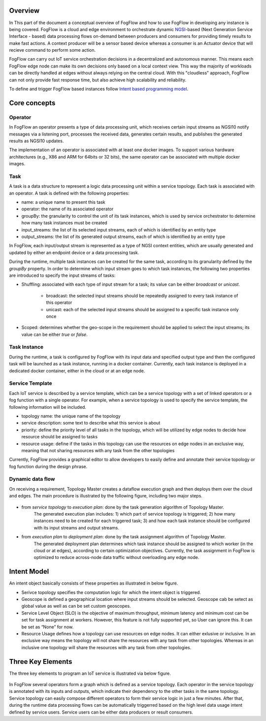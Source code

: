 Overview
=================

In This part of the document a conceptual overview of FogFlow and how to use FogFlow in developing any instance is being covered.
FogFlow is a cloud and edge environment to orchestrate dynamic `NGSI`_-based (Next Generation Service Interface - based) data processing
flows on-demand between producers and consumers for providing timely results to make fast actions. A context producer will be a sensor 
based device whereas a consumer is an Actuator device that will recieve command to perform some action.

.. _`NGSI`: https://knowage.readthedocs.io/en/6.1.1/user/NGSI/README/index.html

FogFlow can carry out IoT service orchestration decisions in a decentralized and autonomous manner. This means each FogFlow edge node can make its own decisions only based on a local context view. This way the majority of workloads can be directly handled at edges without always relying on the central cloud. With this "cloudless" approach, FogFlow can not only provide fast response time, but also achieve high scalability and reliability.

To define and trigger FogFlow based instances follow `Intent based programming model`_.

.. _`Intent based programming model`: https://fogflow.readthedocs.io/en/latest/intent_based_program.html

Core concepts
======================

Operator
----------------------

In FogFlow an operator presents a type of data processing unit, 
which receives certain input streams as NGSI10 notify messages via a listening port,
processes the received data, generates certain results, and publishes the generated results as NGSI10 updates.   

The implementation of an operator is associated with at least one docker images. 
To support various hardware architectures (e.g., X86 and ARM for 64bits or 32 bits), 
the same operator can be associated with multiple docker images.  

Task
------------------

A task is a data structure to represent a logic data processing unit within a service topology. 
Each task is associated with an operator. 
A task is defined with the following properties:

- name: a unique name to present this task
- operator: the name of its associated operator
- groupBy: the granularity to control the unit of its task instances, which is used by service orchestrator to determine how many task instances must be created
- input_streams: the list of its selected input streams, each of which is identified by an entity type
- output_streams: the list of its generated output streams, each of which is identified by an entity type

In FogFlow, each input/output stream is represented as a type of NGSI context entities, 
which are usually generated and updated by either an endpoint device or a data processing task. 

During the runtime, multiple task instances can be created for the same task, 
according to its granularity defined by the *groupBy* property. 
In order to determine which input stream goes to which task instances, 
the following two properties are introduced to specify the input streams of tasks: 

- Shuffling: associated with each type of input stream for a task; its value can be either *broadcast* or *unicast*. 	

	- broadcast: the selected input streams should be repeatedly assigned to every task instance of this operator
	- unicast: each of the selected input streams should be assigned to a specific task instance only once
	
- Scoped: determines whether the geo-scope in the requirement should be applied to select the input streams; its value can be either *true* or *false*.


Task Instance
-----------------------

During the runtime, a task is configured by FogFlow with its input data and specified output type 
and then the configured task will be launched as a task instance, running in a docker container. 
Currently, each task instance is deployed in a dedicated docker container, either in the cloud or at an edge node. 


Service Template
-------------------------

Each IoT service is described by a service template, which can be a service topology with a set of linked operators
or a fog function with a single operator. For example, when a service topology is used to specify the service template, 
the following information will be included. 

- topology name: the unique name of the topology
- service description: some text to describe what this service is about
- priority: define the priority level of all tasks in the topology, which will be utilized by edge nodes to decide how resource should be assigned to tasks 
- resource usage: define if the tasks in this topology can use the resources on edge nodes in an exclusive way, meaning that not sharing resources with any task from the other topologies

Currently, FogFlow provides a graphical editor to allow developers to easily define and annotate their service topology or fog function during the design phrase.


Dynamic data flow 
-----------------------

On receiving a requirement, Topology Master creates a dataflow execution graph and then deploys them over the cloud and edges. 
The main procedure is illustrated by the following figure, including two major steps. 

.. figure:: figures/service-topology.png

- from *service topology* to *execution plan*: done by the task generation algorithm of Topology Master. 
	The generated execution plan includes:
	1) which part of service topology is triggered; 
	2) how many instances need to be created for each triggered task;
	3) and how each task instance should be configured with its input streams and output streams. 

- from *execution plan* to *deployment plan*: done by the task assignment algorithm of Topology Master.
	The generated deployment plan determines which task instance should be assigned to which worker (in the cloud or at edges),  
	according to certain optimization objectives. Currently, the task assignment in FogFlow is optimized to reduce across-node data traffic
	without overloading any edge node. 



Intent Model
==================

An intent object basically consists of these properties as illustrated in below figure.

- Serivce topology specifies the computation logic for which the intent object is triggered. 

- Geoscope is defined a geographical location where input streams should be selected. Geoscope cab be setect as global value as well as can be set custom geoscopes. 

- Service Level Object (SLO) is the objective of maximum throughput, minimum latency and minimum cost can be set for task assignment at workers. However, this feature is not fully supported yet, so User can ignore this. It can be set as “None” for now. 

- Resource Usage defines how a topology can use resources on edge nodes. It can either exlusive or inclusive. In an exclusive way means the topology will not share the resources with any task from other topologies. Whereas in an inclusive one topology will share the resources with any task from other topologies.


.. figure:: figures/intent_model.png




Three Key Elements
=====================
The three key elements to program an IoT service is illustrated via below figure.




.. figure:: figures/key_elements.png




In FogFlow several operators form a graph which is defined as a service topology. Each operator in the service topology is annotated with its inputs and outputs, which indicate their dependency to the other tasks in the same topology. Service topology can easily compose different operators to form their service logic in just a few minutes. After that, during the runtime data processing flows can be automatically triggerred based on the high level data usage intent defined by service users. Service users can be either data producers or result consumers.






